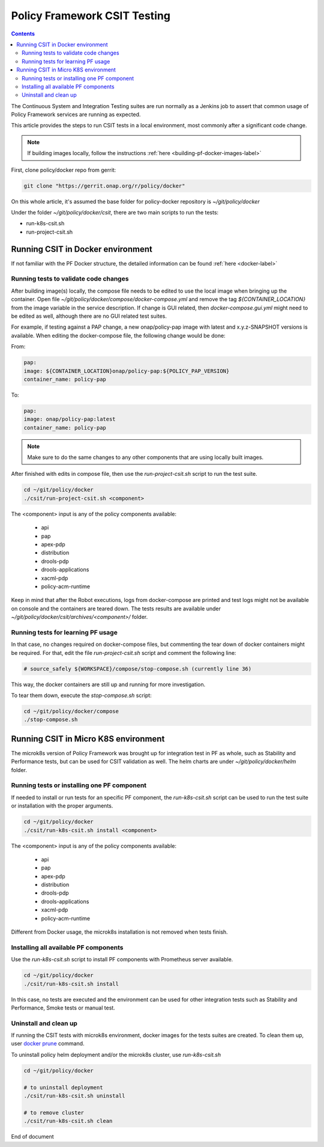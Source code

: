 .. This work is licensed under a
.. Creative Commons Attribution 4.0 International License.
.. http://creativecommons.org/licenses/by/4.0

.. _policy-csit-label:

Policy Framework CSIT Testing
#############################

.. contents::
    :depth: 3

The Continuous System and Integration Testing suites are run normally as a Jenkins job to assert
that common usage of Policy Framework services are running as expected.

This article provides the steps to run CSIT tests in a local environment, most commonly after a
significant code change.

.. note::
  If building images locally, follow the instructions :ref:`here <building-pf-docker-images-label>`


First, clone policy/docker repo from gerrit:

.. code-block:: bash

  git clone "https://gerrit.onap.org/r/policy/docker"

On this whole article, it's assumed the base folder for policy-docker repository is
`~/git/policy/docker`

Under the folder `~/git/policy/docker/csit`, there are two main scripts to run the tests:

* run-k8s-csit.sh
* run-project-csit.sh


Running CSIT in Docker environment
^^^^^^^^^^^^^^^^^^^^^^^^^^^^^^^^^^

If not familiar with the PF Docker structure, the detailed information can be found :ref:`here <docker-label>`

Running tests to validate code changes
--------------------------------------

After building image(s) locally, the compose file needs to be edited to use the local image when
bringing up the container. Open file `~/git/policy/docker/compose/docker-compose.yml` and remove the
tag `${CONTAINER_LOCATION}` from the image variable in the service description.
If change is GUI related, then `docker-compose.gui.yml` might need to be edited as well, although
there are no GUI related test suites.

For example, if testing against a PAP change, a new onap/policy-pap image with latest and
x.y.z-SNAPSHOT versions is available. When editing the docker-compose file, the following change
would be done:

From:

.. code-block:: yaml

  pap:
  image: ${CONTAINER_LOCATION}onap/policy-pap:${POLICY_PAP_VERSION}
  container_name: policy-pap


To:

.. code-block:: yaml

  pap:
  image: onap/policy-pap:latest
  container_name: policy-pap


.. note::
   Make sure to do the same changes to any other components that are using locally built images.


After finished with edits in compose file, then use the `run-project-csit.sh` script to run the
test suite.


.. code-block:: bash

  cd ~/git/policy/docker
  ./csit/run-project-csit.sh <component>


The <component> input is any of the policy components available:

 - api
 - pap
 - apex-pdp
 - distribution
 - drools-pdp
 - drools-applications
 - xacml-pdp
 - policy-acm-runtime

Keep in mind that after the Robot executions, logs from docker-compose are printed and
test logs might not be available on console and the containers are teared down. The tests results
are available under `~/git/policy/docker/csit/archives/<component>/` folder.


Running tests for learning PF usage
-----------------------------------

In that case, no changes required on docker-compose files, but commenting the tear down of docker
containers might be required. For that, edit the file `run-project-csit.sh` script and comment the
following line:

.. code-block:: bash

  # source_safely ${WORKSPACE}/compose/stop-compose.sh (currently line 36)


This way, the docker containers are still up and running for more investigation.

To tear them down, execute the `stop-compose.sh` script:

.. code-block:: bash

  cd ~/git/policy/docker/compose
  ./stop-compose.sh


Running CSIT in Micro K8S environment
^^^^^^^^^^^^^^^^^^^^^^^^^^^^^^^^^^^^^

The microk8s version of Policy Framework was brought up for integration test in PF as whole, such
as Stability and Performance tests, but can be used for CSIT validation as well. The helm charts
are under `~/git/policy/docker/helm` folder.


Running tests or installing one PF component
--------------------------------------------

If needed to install or run tests for an specific PF component, the `run-k8s-csit.sh` script can be
used to run the test suite or installation with the proper arguments.


.. code-block:: bash

  cd ~/git/policy/docker
  ./csit/run-k8s-csit.sh install <component>


The <component> input is any of the policy components available:

 - api
 - pap
 - apex-pdp
 - distribution
 - drools-pdp
 - drools-applications
 - xacml-pdp
 - policy-acm-runtime


Different from Docker usage, the microk8s installation is not removed when tests finish.


Installing all available PF components
--------------------------------------

Use the `run-k8s-csit.sh` script to install PF components with Prometheus server available.

.. code-block:: bash

  cd ~/git/policy/docker
  ./csit/run-k8s-csit.sh install


In this case, no tests are executed and the environment can be used for other integration tests
such as Stability and Performance, Smoke tests or manual test.


Uninstall and clean up
----------------------

If running the CSIT tests with microk8s environment, docker images for the tests suites are created.
To clean them up, user `docker prune <https://docs.docker.com/config/pruning/>`_ command.

To uninstall policy helm deployment and/or the microk8s cluster, use `run-k8s-csit.sh`


.. code-block:: bash

  cd ~/git/policy/docker

  # to uninstall deployment
  ./csit/run-k8s-csit.sh uninstall

  # to remove cluster
  ./csit/run-k8s-csit.sh clean


End of document